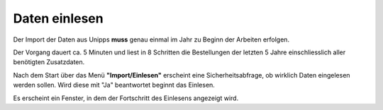 ==============
Daten einlesen
==============

Der Import der Daten aus Unipps **muss** genau einmal im Jahr zu Beginn der Arbeiten erfolgen.

Der Vorgang dauert ca. 5 Minuten und liest in 8 Schritten die Bestellungen 
der letzten 5 Jahre einschliesslich aller benötigten Zusatzdaten.

Nach dem Start über das Menü **"Import/Einlesen"** erscheint eine Sicherheitsabfrage,
ob wirklich Daten eingelesen werden sollen. Wird diese mit "Ja" beantwortet beginnt das Einlesen.

Es erscheint ein Fenster, in dem der Fortschritt des Einlesens angezeigt wird.
